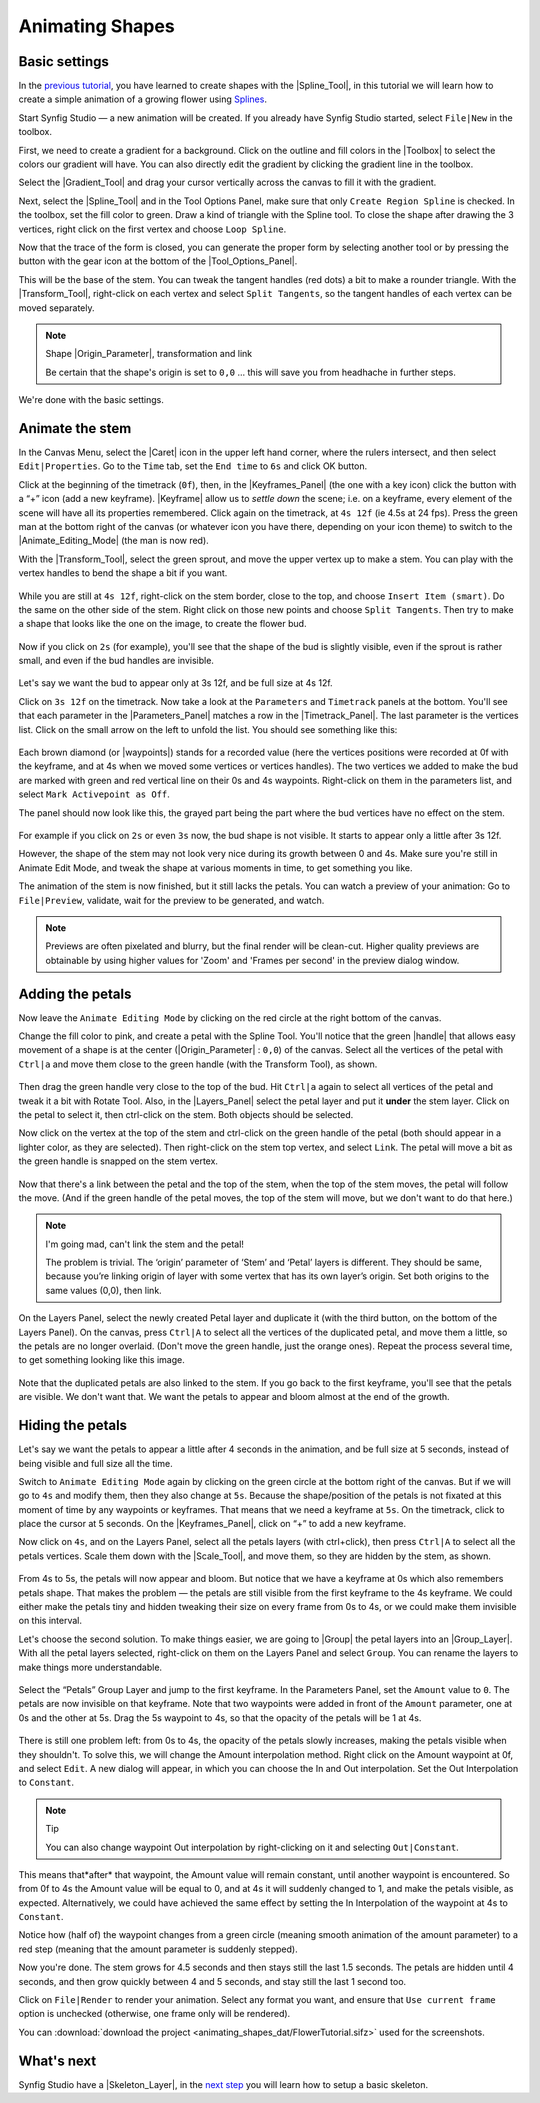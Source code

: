 .. _animating_shapes:

########################
    Animating Shapes
########################

.. _animating_shapes  Basic settings:

Basic settings
--------------

In the `previous tutorial <Doc:Creating_Shapes>`__, you have learned to
create shapes with the |Spline_Tool|, in this tutorial
we will learn how to create a simple animation of a growing flower using
`Splines <Doc:Creating_Shapes>`__.

|FlowerTutorial_0.png| 

Start Synfig Studio — a new animation will be
created. If you already have Synfig Studio started, select ``File|New``
in the toolbox.

First, we need to create a gradient for a background. Click on the
outline and fill colors in the |Toolbox| to select the
colors our gradient will have. You can also directly edit the gradient
by clicking the gradient line in the toolbox.

Select the |Gradient_Tool| and drag your cursor
vertically across the canvas to fill it with the gradient.

Next, select the |Spline_Tool| and in the Tool Options
Panel, make sure that only ``Create Region Spline`` is checked. In the
toolbox, set the fill color to green. Draw a kind of triangle with the
Spline tool. To close the shape after drawing the 3 vertices, right
click on the first vertex and choose ``Loop Spline``.

| Now that the trace of the form is closed, you can generate the proper
  form by selecting another tool or by pressing the button with the gear
  icon at the bottom of the |Tool_Options_Panel|.
| |FlowerTutorial_1_Canvas.png|

This will be the base of the stem. You can tweak the tangent handles
(red dots) a bit to make a rounder triangle. With the |Transform_Tool|, right-click on each vertex and select
``Split Tangents``, so the tangent handles of each vertex can be moved
separately.

.. figure:: animating_shapes_dat/FlowerTutorial_2_Canvas.png
   :alt: FlowerTutorial_2_Canvas.png


.. note::
   Shape |Origin_Parameter|, transformation and
   link
   
   Be certain that the shape's origin is set to ``0,0`` ... this will
   save you from headhache in further steps.

We're done with the basic settings.

.. _animating_shapes  Animate the stem:

Animate the stem
----------------

In the Canvas Menu, select the |Caret| icon in the upper
left hand corner, where the rulers intersect, and then select
``Edit|Properties``. Go to the ``Time`` tab, set the ``End time`` to
``6s`` and click OK button.

Click at the beginning of the timetrack (``0f``), then, in the
|Keyframes_Panel| (the one with a key icon) click
the button with a “+” icon (add a new keyframe).
|Keyframe| allow us to *settle down* the scene; i.e. on a
keyframe, every element of the scene will have all its properties
remembered. Click again on the timetrack, at ``4s 12f`` (ie 4.5s at 24
fps). Press the green man at the bottom right of the canvas (or whatever
icon you have there, depending on your icon theme) to switch to the
|Animate_Editing_Mode| (the man is now red).

With the |Transform_Tool|, select the green sprout,
and move the upper vertex up to make a stem. You can play with the
vertex handles to bend the shape a bit if you want.

.. figure:: animating_shapes_dat/FlowerTutorial_3_Canvas_0.63.06.png
   :alt: FlowerTutorial_3_Canvas_0.63.06.png


While you are still at ``4s 12f``, right-click on the stem border, close
to the top, and choose ``Insert Item (smart)``. Do the same on the other
side of the stem. Right click on those new points and choose
``Split Tangents``. Then try to make a shape that looks like the one on
the image, to create the flower bud.

.. figure:: animating_shapes_dat/FlowerTutorial_4_Canvas_0.63.06.png
   :alt: FlowerTutorial_4_Canvas_0.63.06.png

Now if you click on ``2s`` (for example), you'll see that the shape of
the bud is slightly visible, even if the sprout is rather small, and
even if the bud handles are invisible.

.. figure:: animating_shapes_dat/FlowerTutorial_5_Canvas_0.63.06.png
   :alt: FlowerTutorial_5_Canvas_0.63.06.png


Let's say we want the bud to appear only at 3s 12f, and be full size at
4s 12f.

Click on ``3s 12f`` on the timetrack. Now take a look at the
``Parameters`` and ``Timetrack`` panels at the bottom. You'll see that
each parameter in the |Parameters_Panel| matches a
row in the |Timetrack_Panel|. The last parameter is
the vertices list. Click on the small arrow on the left to unfold the
list. You should see something like this:

.. figure:: animating_shapes_dat/FlowerTutorial_6_TimeTrackParameterPanel_0.63.06.png
   :alt: FlowerTutorial_6_TimeTrackParameterPanel_0.63.06.png


Each brown diamond (or |waypoints|) stands for a recorded
value (here the vertices positions were recorded at 0f with the
keyframe, and at 4s when we moved some vertices or vertices handles).
The two vertices we added to make the bud are marked with green and red
vertical line on their 0s and 4s waypoints. Right-click on them in the
parameters list, and select ``Mark Activepoint as Off``.

The panel should now look like this, the grayed part being the part
where the bud vertices have no effect on the stem.

.. figure:: animating_shapes_dat/FlowerTutorial_7_WaypointsActivepointsOff.png
   :alt: FlowerTutorial_7_WaypointsActivepointsOff.png


For example if you click on ``2s`` or even ``3s`` now, the bud shape is
not visible. It starts to appear only a little after 3s 12f.

However, the shape of the stem may not look very nice during its growth
between 0 and 4s. Make sure you're still in Animate Edit Mode, and tweak
the shape at various moments in time, to get something you like.

The animation of the stem is now finished, but it still lacks the
petals. You can watch a preview of your animation: Go to
``File|Preview``, validate, wait for the preview to be generated, and
watch.

.. note::
   Previews are often pixelated and blurry, but the final
   render will be clean-cut. Higher quality previews are obtainable by
   using higher values for 'Zoom' and 'Frames per second' in the preview
   dialog window.

.. _animating_shapes  Adding the petals:

Adding the petals
-----------------

Now leave the ``Animate Editing Mode`` by clicking on the red circle at
the right bottom of the canvas.

Change the fill color to pink, and create a petal with the Spline Tool.
You'll notice that the green |handle| that allows easy
movement of a shape is at the center (|Origin_Parameter| : ``0,0``) of the canvas. Select all the
vertices of the petal with ``Ctrl|a`` and move them close to the green
handle (with the Transform Tool), as shown.

.. figure:: animating_shapes_dat/FlowerTutorial_8_0.63.06.png
   :alt: FlowerTutorial_8_0.63.06.png


Then drag the green handle very close to the top of the bud. Hit
``Ctrl|a`` again to select all vertices of the petal and tweak it a bit
with Rotate Tool. Also, in the |Layers_Panel| select
the petal layer and put it **under** the stem layer. Click on the petal
to select it, then ctrl-click on the stem. Both objects should be
selected.

Now click on the vertex at the top of the stem and ctrl-click on the
green handle of the petal (both should appear in a lighter color, as
they are selected). Then right-click on the stem top vertex, and select
``Link``. The petal will move a bit as the green handle is snapped on
the stem vertex.

.. figure:: animating_shapes_dat/FlowerTutorial_9_0.63.06.png
   :alt: FlowerTutorial_9_0.63.06.png


Now that there's a link between the petal and the top of the stem, when
the top of the stem moves, the petal will follow the move. (And if the
green handle of the petal moves, the top of the stem will move, but we
don't want to do that here.)

.. note::
   I'm going mad, can't link the stem and the petal!
   
   The problem is trivial. The ‘origin’ parameter of ‘Stem’ and ‘Petal’ layers 
   is different. They should be same, because you’re linking origin of layer 
   with some vertex that has its own layer’s origin.
   Set both origins to the same values (0,0), then link.

On the Layers Panel, select the newly created Petal layer and duplicate
it (with the third button, on the bottom of the Layers Panel). On the
canvas, press ``Ctrl|A`` to select all the vertices of the duplicated
petal, and move them a little, so the petals are no longer overlaid.
(Don't move the green handle, just the orange ones). Repeat the process
several time, to get something looking like this image.

.. figure:: animating_shapes_dat/FlowerTutorial_10_0.63.06.png
   :alt: FlowerTutorial_10_0.63.06.png


Note that the duplicated petals are also linked to the stem. If you go
back to the first keyframe, you'll see that the petals are visible. We
don't want that. We want the petals to appear and bloom almost at the
end of the growth.

.. _animating_shapes  Hiding the petals:

Hiding the petals
-----------------

Let's say we want the petals to appear a little after 4 seconds in the
animation, and be full size at 5 seconds, instead of being visible and
full size all the time.

Switch to ``Animate Editing Mode`` again by clicking on the green circle
at the bottom right of the canvas. But if we will go to ``4s`` and
modify them, then they also change at ``5s``. Because the shape/position
of the petals is not fixated at this moment of time by any waypoints or
keyframes. That means that we need a keyframe at ``5s``. On the
timetrack, click to place the cursor at 5 seconds. On the |Keyframes_Panel|, click on “+” to add a new keyframe.

Now click on ``4s``, and on the Layers Panel, select all the petals
layers (with ctrl+click), then press ``Ctrl|A`` to select all the petals
vertices. Scale them down with the |Scale_Tool|, and move
them, so they are hidden by the stem, as shown.

.. figure:: animating_shapes_dat/FlowerTutorial_11_0.63.06.png
   :alt: FlowerTutorial_11_0.63.06.png

From 4s to 5s, the petals will now appear and bloom. But notice that we
have a keyframe at 0s which also remembers petals shape. That makes the
problem — the petals are still visible from the first keyframe to the 4s
keyframe. We could either make the petals tiny and hidden tweaking their
size on every frame from 0s to 4s, or we could make them invisible on
this interval.

Let's choose the second solution. To make things easier, we are going to
|Group| the petal layers into an |Group_Layer|. With all the petal layers selected, right-click
on them on the Layers Panel and select ``Group``. You can rename the
layers to make things more understandable.

.. figure:: animating_shapes_dat/FlowerTutorial_12_0.63.06.png
   :alt: FlowerTutorial_12_0.63.06.png

Select the “Petals” Group Layer and jump to the first keyframe. In the
Parameters Panel, set the ``Amount`` value to ``0``. The petals are now
invisible on that keyframe. Note that two waypoints were added in front
of the ``Amount`` parameter, one at 0s and the other at 5s. Drag the 5s
waypoint to 4s, so that the opacity of the petals will be 1 at 4s.

.. figure:: animating_shapes_dat/FlowerTutorial_13_0.63.06.png
   :alt: FlowerTutorial_13_0.63.06.png


There is still one problem left: from 0s to 4s, the opacity of the
petals slowly increases, making the petals visible when they shouldn't.
To solve this, we will change the Amount interpolation method. Right
click on the Amount waypoint at 0f, and select ``Edit``. A new dialog
will appear, in which you can choose the In and Out interpolation. Set
the Out Interpolation to ``Constant``.

.. figure:: animating_shapes_dat/FlowerTutorial_14_0.63.06.png
   :alt: FlowerTutorial_14_0.63.06.png


.. note::
   Tip
   
   You can also change waypoint Out interpolation by
   right-clicking on it and selecting ``Out|Constant``.
   
This means that*after* that waypoint, the Amount value will remain constant, until
another waypoint is encountered. So from 0f to 4s the Amount value will
be equal to 0, and at 4s it will suddenly changed to 1, and make the
petals visible, as expected. Alternatively, we could have achieved the
same effect by setting the In Interpolation of the waypoint at 4s to
``Constant``.

Notice how (half of) the waypoint changes from a green circle (meaning
smooth animation of the amount parameter) to a red step (meaning that
the amount parameter is suddenly stepped).

Now you're done. The stem grows for 4.5 seconds and then stays still the
last 1.5 seconds. The petals are hidden until 4 seconds, and then grow
quickly between 4 and 5 seconds, and stay still the last 1 second too.

Click on ``File|Render`` to render your animation. Select any format you
want, and ensure that ``Use current frame`` option is unchecked
(otherwise, one frame only will be rendered).

You can :download:`download the project <animating_shapes_dat/FlowerTutorial.sifz>` used for the screenshots.

.. _animating_shapes  What's next:

What's next
-----------

Synfig Studio have a |Skeleton_Layer|, in
the `next step <Doc:Basic_Bone_Tutorial>`__ you will learn how to setup
a basic skeleton.

.. |FlowerTutorial_0.png| image:: animating_shapes_dat/FlowerTutorial_0.png
.. |FlowerTutorial_1_Canvas.png| image:: animating_shapes_dat/FlowerTutorial_1_Canvas.png






